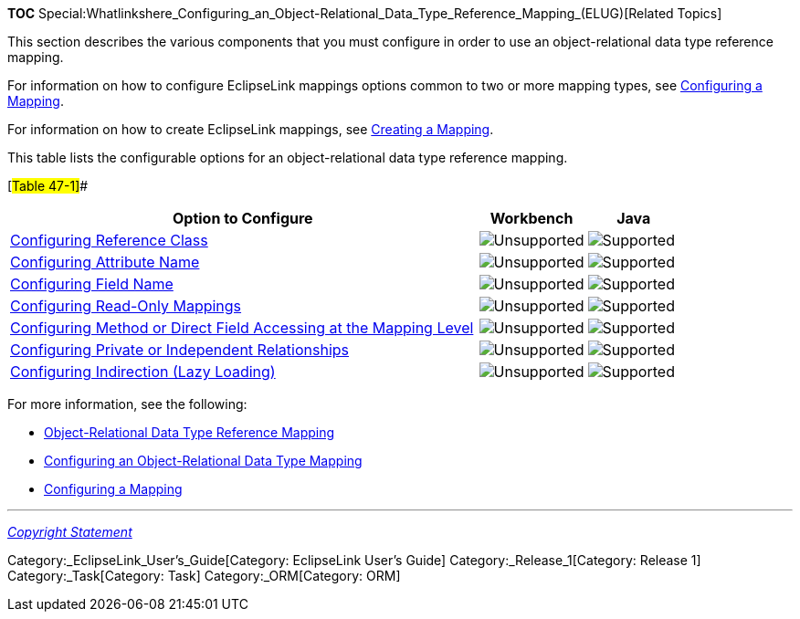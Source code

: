 *TOC*
Special:Whatlinkshere_Configuring_an_Object-Relational_Data_Type_Reference_Mapping_(ELUG)[Related
Topics]

This section describes the various components that you must configure in
order to use an object-relational data type reference mapping.

For information on how to configure EclipseLink mappings options common
to two or more mapping types, see
link:Configuring%20a%20Mapping%20(ELUG)[Configuring a Mapping].

For information on how to create EclipseLink mappings, see
link:Creating%20a%20Mapping%20(ELUG)[Creating a Mapping].

This table lists the configurable options for an object-relational data
type reference mapping.

[#Table 47-1]##

[width="100%",cols="<70%,<16%,<14%",options="header",]
|===
|*Option to Configure* |*Workbench* |*Java*
|link:Configuring%20an%20Object-Relational%20Data%20Type%20Mapping_(ELUG)#Configuring_Reference_Class[Configuring
Reference Class] |image:unsupport.gif[Unsupported,title="Unsupported"]
|image:support.gif[Supported,title="Supported"]

|link:Configuring%20an%20Object-Relational%20Data%20Type%20Mapping_(ELUG)#Configuring_Attribute_Name[Configuring
Attribute Name] |image:unsupport.gif[Unsupported,title="Unsupported"]
|image:support.gif[Supported,title="Supported"]

|link:Configuring%20an%20Object-Relational%20Data%20Type%20Mapping_(ELUG)#Configuring_Field_Name[Configuring
Field Name] |image:unsupport.gif[Unsupported,title="Unsupported"]
|image:support.gif[Supported,title="Supported"]

|link:Configuring%20a%20Mapping%20(ELUG)#Configuring_Read-Only_Mappings[Configuring
Read-Only Mappings]
|image:unsupport.gif[Unsupported,title="Unsupported"]
|image:support.gif[Supported,title="Supported"]

|link:Configuring%20a%20Mapping%20(ELUG)#Configuring_Method_or_Direct_Field_Accessing_at_the_Mapping_Level[Configuring
Method or Direct Field Accessing at the Mapping Level]
|image:unsupport.gif[Unsupported,title="Unsupported"]
|image:support.gif[Supported,title="Supported"]

|link:Configuring%20a%20Mapping%20(ELUG)#Configuring_Private_or_Independent_Relationships[Configuring
Private or Independent Relationships]
|image:unsupport.gif[Unsupported,title="Unsupported"]
|image:support.gif[Supported,title="Supported"]

|link:Configuring%20a%20Mapping%20(ELUG)#Configuring_Indirection_(Lazy_Loading)[Configuring
Indirection (Lazy Loading)]
|image:unsupport.gif[Unsupported,title="Unsupported"]
|image:support.gif[Supported,title="Supported"]
|===

For more information, see the following:

* link:Introduction%20to%20Object-Relational%20Data%20Type%20Mappings%20(ELUG)#Object-Relational_Data_Type_Reference_Mapping[Object-Relational
Data Type Reference Mapping]
* link:Configuring%20an%20Object-Relational%20Data%20Type%20Mapping_(ELUG)[Configuring
an Object-Relational Data Type Mapping]
* link:Configuring%20a%20Mapping_(ELUG)[Configuring a Mapping]

'''''

_link:EclipseLink_User's_Guide_Copyright_Statement[Copyright Statement]_

Category:_EclipseLink_User's_Guide[Category: EclipseLink User’s Guide]
Category:_Release_1[Category: Release 1] Category:_Task[Category: Task]
Category:_ORM[Category: ORM]
